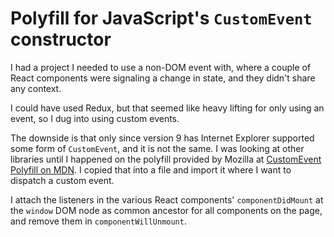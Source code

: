 * Polyfill for JavaScript's ~CustomEvent~ constructor

I had a project I needed to use a non-DOM event with, where a couple of React components were signaling a change in state, and they didn't share any context.

I could have used Redux, but that seemed like heavy lifting for only using an event, so I dug into using custom events.

The downside is that only since version 9 has Internet Explorer supported some form of ~CustomEvent~, and it is not the same. I was looking at other libraries until I happened on the polyfill provided by Mozilla at [[https://developer.mozilla.org/en-US/docs/Web/API/CustomEvent/CustomEvent#Polyfill][CustomEvent Polyfill on MDN]]. I copied that into a file and import it where I want to dispatch a custom event.

I attach the listeners in the various React components' ~componentDidMount~ at the ~window~ DOM node as common ancestor for all components on the page, and remove them in ~componentWillUnmount~.
